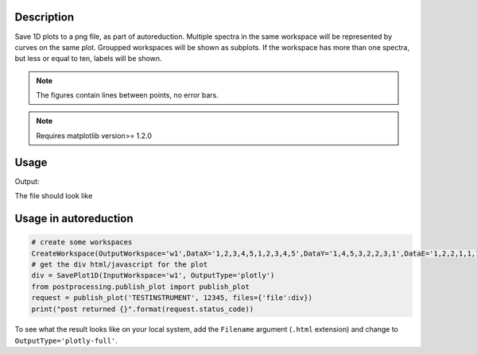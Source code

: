 .. algorithm::

.. summary::

.. alias::

.. properties::

Description
-----------

Save 1D plots to a png file, as part of autoreduction. Multiple spectra
in the same workspace will be represented by curves on the same plot.
Groupped workspaces will be shown as subplots. If the workspace has more
than one spectra, but less or equal to ten, labels will be shown.

.. Note::

 The figures contain lines between points, no error bars.

.. Note::

 Requires matplotlib version>= 1.2.0


Usage
-----

.. testcode:: SavePlot1D

    #create some workspaces
    CreateWorkspace(OutputWorkspace='w1',DataX='1,2,3,4,5,1,2,3,4,5',DataY='1,4,5,3,2,2,3,1',DataE='1,2,2,1,1,1,1,1',NSpec='2',UnitX='DeltaE')
    CreateWorkspace(OutputWorkspace='w2',DataX='1,2,3,4,5,1,2,3,4,5',DataY='4,2,5,3,3,1,3,1', DataE='1,2,2,1,1,1,1,1',NSpec='2',UnitX='Momentum',VerticalAxisUnit='Wavelength',VerticalAxisValues='2,3',YUnitLabel='Something')
    wGroup=GroupWorkspaces("w1,w2")

    #write to a file
    try:
        import mantid
        filename=mantid.config.getString("defaultsave.directory")+"SavePlot1D.png"
        SavePlot1D(InputWorkspace=wGroup,OutputFilename=filename)
    except:
        pass

.. testcleanup:: SavePlot1D

   DeleteWorkspace("wGroup")
   import os,mantid
   filename=mantid.config.getString("defaultsave.directory")+"SavePlot1D.png"
   if os.path.isfile(filename):
       os.remove(filename)

Output:

.. testoutput:: SavePlot1D



The file should look like

.. figure:: /images/SavePlot1D.png
   :alt: SavePlot1D.png


Usage in autoreduction
----------------------

.. code-block:: python

    # create some workspaces
    CreateWorkspace(OutputWorkspace='w1',DataX='1,2,3,4,5,1,2,3,4,5',DataY='1,4,5,3,2,2,3,1',DataE='1,2,2,1,1,1,1,1',NSpec='2',UnitX='DeltaE')
    # get the div html/javascript for the plot
    div = SavePlot1D(InputWorkspace='w1', OutputType='plotly')
    from postprocessing.publish_plot import publish_plot
    request = publish_plot('TESTINSTRUMENT', 12345, files={'file':div})
    print("post returned {}".format(request.status_code))

To see what the result looks like on your local system, add the
``Filename`` argument (``.html`` extension) and change to
``OutputType='plotly-full'``.


.. categories::

.. sourcelink::
